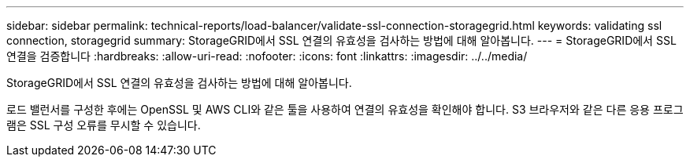---
sidebar: sidebar 
permalink: technical-reports/load-balancer/validate-ssl-connection-storagegrid.html 
keywords: validating ssl connection, storagegrid 
summary: StorageGRID에서 SSL 연결의 유효성을 검사하는 방법에 대해 알아봅니다. 
---
= StorageGRID에서 SSL 연결을 검증합니다
:hardbreaks:
:allow-uri-read: 
:nofooter: 
:icons: font
:linkattrs: 
:imagesdir: ../../media/


[role="lead"]
StorageGRID에서 SSL 연결의 유효성을 검사하는 방법에 대해 알아봅니다.

로드 밸런서를 구성한 후에는 OpenSSL 및 AWS CLI와 같은 툴을 사용하여 연결의 유효성을 확인해야 합니다. S3 브라우저와 같은 다른 응용 프로그램은 SSL 구성 오류를 무시할 수 있습니다.
